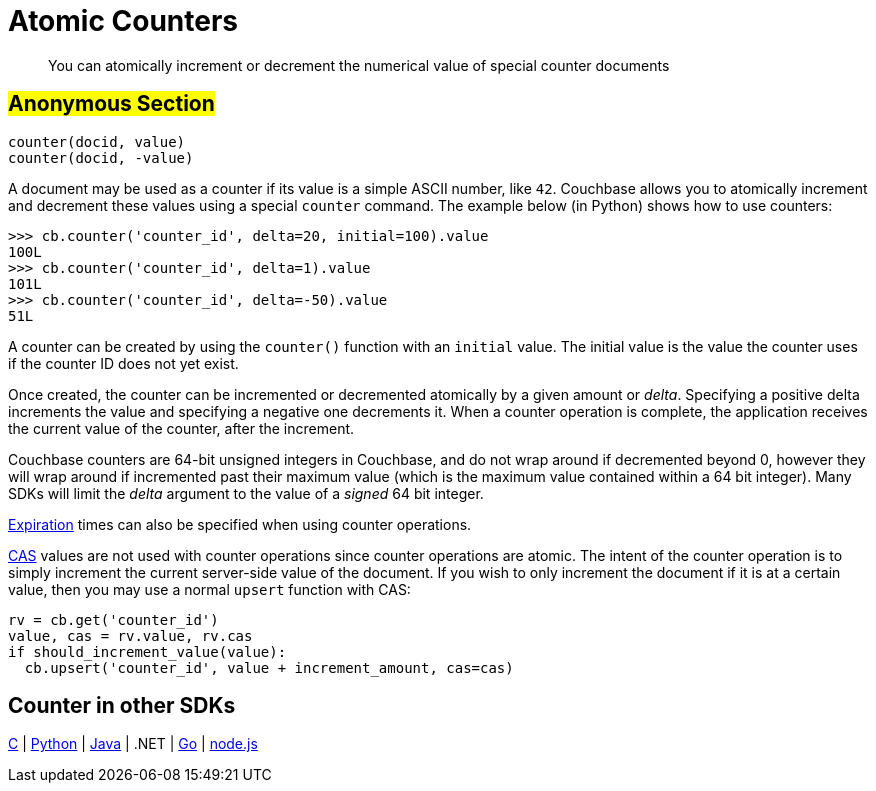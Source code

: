 [#concept_bf4_glh_ht]
= Atomic Counters

[abstract]
You can atomically increment or decrement the numerical value of special counter documents

== #Anonymous Section#

----
counter(docid, value)
counter(docid, -value)
----

A document may be used as a counter if its value is a simple ASCII number, like `42`.
Couchbase allows you to atomically increment and decrement these values using a special [.api]`counter` command.
The example below (in Python) shows how to use counters:

----
>>> cb.counter('counter_id', delta=20, initial=100).value
100L
>>> cb.counter('counter_id', delta=1).value
101L
>>> cb.counter('counter_id', delta=-50).value
51L
----

A counter can be created by using the [.api]`counter()` function with an [.param]`initial` value.
The initial value is the value the counter uses if the counter ID does not yet exist.

Once created, the counter can be incremented or decremented atomically by a given amount or _delta_.
Specifying a positive delta increments the value and specifying a negative one decrements it.
When a counter operation is complete, the application receives the current value of the counter, after the increment.

Couchbase counters are 64-bit unsigned integers in Couchbase, and do not wrap around if decremented beyond 0, however they will wrap around if incremented past their maximum value (which is the maximum value contained within a 64 bit integer).
Many SDKs will limit the _delta_ argument to the value of a _signed_ 64 bit integer.

xref:expiry.adoc#concept_o53_kps_zs[Expiration] times can also be specified when using counter operations.

xref:cas-concurrency.adoc#concept_iq4_bts_zs[CAS] values are not used with counter operations since counter operations are atomic.
The intent of the counter operation is to simply increment the current server-side value of the document.
If you wish to only increment the document if it is at a certain value, then you may use a normal [.api]`upsert` function with CAS:

[source,python]
----
rv = cb.get('counter_id')
value, cas = rv.value, rv.cas
if should_increment_value(value):
  cb.upsert('counter_id', value + increment_amount, cas=cas)
----

== Counter in other SDKs

https://github.com/couchbaselabs/devguide-examples/blob/master/c/counter.cc[C] | https://github.com/couchbaselabs/devguide-examples/blob/master/python/counter.py[Python] | https://github.com/couchbaselabs/devguide-examples/blob/master/java/src/main/java/com/couchbase/devguide/Counter.java[Java] | .NET | https://github.com/couchbaselabs/devguide-examples/blob/master/go/counter.go[Go] | https://github.com/couchbaselabs/devguide-examples/blob/master/nodejs/counter.js[node.js]
